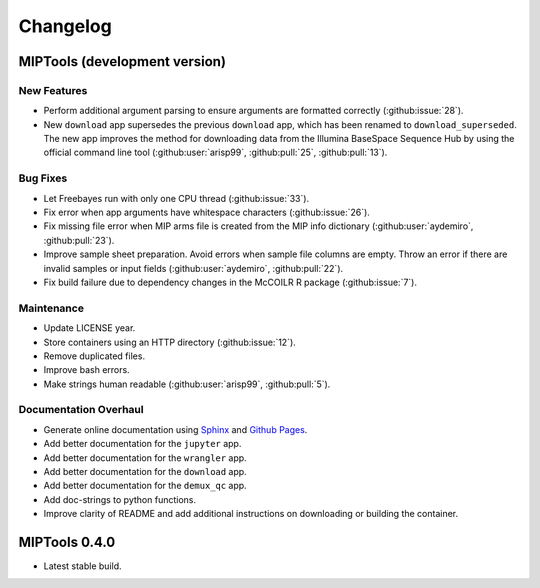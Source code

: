 =========
Changelog
=========

MIPTools (development version)
==============================

New Features
------------

-  Perform additional argument parsing to ensure arguments are formatted
   correctly (:github:issue:`28`).
-  New ``download`` app supersedes the previous ``download`` app, which has
   been renamed to ``download_superseded``. The new app improves the method for
   downloading data from the Illumina BaseSpace Sequence Hub by using the
   official command line tool (:github:user:`arisp99`, :github:pull:`25`,
   :github:pull:`13`).

Bug Fixes
---------

-  Let Freebayes run with only one CPU thread (:github:issue:`33`).
-  Fix error when app arguments have whitespace characters (:github:issue:`26`).
-  Fix missing file error when MIP arms file is created from the MIP
   info dictionary (:github:user:`aydemiro`, :github:pull:`23`).
-  Improve sample sheet preparation. Avoid errors when sample file
   columns are empty. Throw an error if there are invalid samples or
   input fields (:github:user:`aydemiro`, :github:pull:`22`).
-  Fix build failure due to dependency changes in the McCOILR R package
   (:github:issue:`7`).

Maintenance
-----------

-  Update LICENSE year.
-  Store containers using an HTTP directory (:github:issue:`12`).
-  Remove duplicated files.
-  Improve bash errors.
-  Make strings human readable (:github:user:`arisp99`, :github:pull:`5`).

Documentation Overhaul
----------------------

-  Generate online documentation using
   `Sphinx <https://www.sphinx-doc.org/en/master/index.html>`__ and
   `Github Pages <https://pages.github.com/>`__.
-  Add better documentation for the ``jupyter`` app.
-  Add better documentation for the ``wrangler`` app.
-  Add better documentation for the ``download`` app.
-  Add better documentation for the ``demux_qc`` app.
-  Add doc-strings to python functions.
-  Improve clarity of README and add additional instructions on
   downloading or building the container.

MIPTools 0.4.0
==============================

-  Latest stable build.
